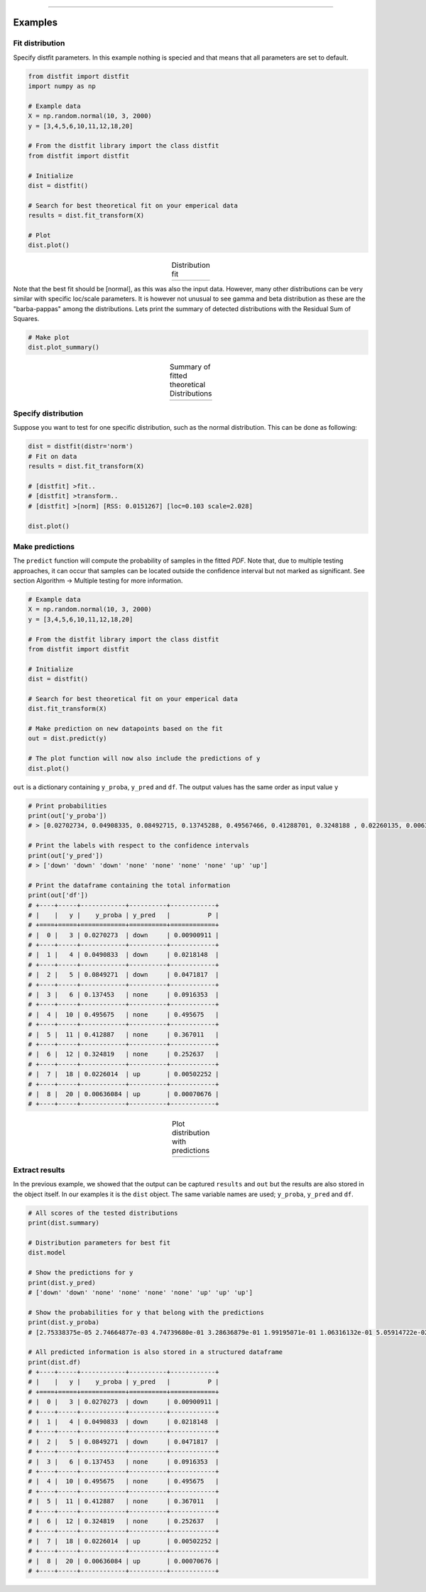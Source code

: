 .. _code_directive:

-------------------------------------

Examples
''''''''''

Fit distribution
--------------------------------------------------

Specify distfit parameters. In this example nothing is specied and that means that all parameters are set to default.


.. code:: python

    from distfit import distfit
    import numpy as np

    # Example data
    X = np.random.normal(10, 3, 2000)
    y = [3,4,5,6,10,11,12,18,20]

    # From the distfit library import the class distfit
    from distfit import distfit

    # Initialize
    dist = distfit()

    # Search for best theoretical fit on your emperical data
    results = dist.fit_transform(X)

    # Plot
    dist.plot()

.. |fig1a| image:: ../figs/example_fig1a.png
    :scale: 70%

.. table:: Distribution fit
   :align: center

   +---------+
   | |fig1a| |
   +---------+

Note that the best fit should be [normal], as this was also the input data. However, many other distributions can be very similar with specific loc/scale parameters. It is however not unusual to see gamma and beta distribution as these are the "barba-pappas" among the distributions. Lets print the summary of detected distributions with the Residual Sum of Squares.

.. code:: python

    # Make plot
    dist.plot_summary()

.. |fig1summary| image:: ../figs/fig1_summary.png
    :scale: 60%

.. table:: Summary of fitted theoretical Distributions
   :align: center

   +---------------+
   | |fig1summary| |
   +---------------+


Specify distribution
--------------------------------------------------

Suppose you want to test for one specific distribution, such as the normal distribution. This can be done as following:

.. code:: python

    dist = distfit(distr='norm')
    # Fit on data
    results = dist.fit_transform(X)

    # [distfit] >fit..
    # [distfit] >transform..
    # [distfit] >[norm] [RSS: 0.0151267] [loc=0.103 scale=2.028]

    dist.plot()



Make predictions
--------------------------------------------------

The ``predict`` function will compute the probability of samples in the fitted *PDF*. 
Note that, due to multiple testing approaches, it can occur that samples can be located 
outside the confidence interval but not marked as significant. See section Algorithm -> Multiple testing for more information.

.. code:: python

    # Example data
    X = np.random.normal(10, 3, 2000)
    y = [3,4,5,6,10,11,12,18,20]

    # From the distfit library import the class distfit
    from distfit import distfit

    # Initialize
    dist = distfit()

    # Search for best theoretical fit on your emperical data
    dist.fit_transform(X)

    # Make prediction on new datapoints based on the fit
    out = dist.predict(y)

    # The plot function will now also include the predictions of y
    dist.plot()

``out`` is a dictionary containing ``y_proba``, ``y_pred`` and ``df``. 
The output values has the same order as input value ``y``

.. code:: python

    # Print probabilities
    print(out['y_proba'])
    # > [0.02702734, 0.04908335, 0.08492715, 0.13745288, 0.49567466, 0.41288701, 0.3248188 , 0.02260135, 0.00636084]
    
    # Print the labels with respect to the confidence intervals
    print(out['y_pred'])
    # > ['down' 'down' 'down' 'none' 'none' 'none' 'none' 'up' 'up']

    # Print the dataframe containing the total information
    print(out['df'])
    # +----+-----+------------+----------+------------+
    # |    |   y |    y_proba | y_pred   |          P |
    # +====+=====+============+==========+============+
    # |  0 |   3 | 0.0270273  | down     | 0.00900911 |
    # +----+-----+------------+----------+------------+
    # |  1 |   4 | 0.0490833  | down     | 0.0218148  |
    # +----+-----+------------+----------+------------+
    # |  2 |   5 | 0.0849271  | down     | 0.0471817  |
    # +----+-----+------------+----------+------------+
    # |  3 |   6 | 0.137453   | none     | 0.0916353  |
    # +----+-----+------------+----------+------------+
    # |  4 |  10 | 0.495675   | none     | 0.495675   |
    # +----+-----+------------+----------+------------+
    # |  5 |  11 | 0.412887   | none     | 0.367011   |
    # +----+-----+------------+----------+------------+
    # |  6 |  12 | 0.324819   | none     | 0.252637   |
    # +----+-----+------------+----------+------------+
    # |  7 |  18 | 0.0226014  | up       | 0.00502252 |
    # +----+-----+------------+----------+------------+
    # |  8 |  20 | 0.00636084 | up       | 0.00070676 |
    # +----+-----+------------+----------+------------+
    

.. |fig1b| image:: ../figs/example_fig1b.png
    :scale: 70%

.. table:: Plot distribution with predictions
   :align: center

   +---------+
   | |fig1b| |
   +---------+


Extract results
--------------------------------------------------

In the previous example, we showed that the output can be captured ``results`` and ``out`` but the results are also stored in the object itself. 
In our examples it is the ``dist`` object.
The same variable names are used;  ``y_proba``, ``y_pred`` and ``df``.


.. code:: python

    # All scores of the tested distributions
    print(dist.summary)

    # Distribution parameters for best fit
    dist.model

    # Show the predictions for y
    print(dist.y_pred)
    # ['down' 'down' 'none' 'none' 'none' 'none' 'up' 'up' 'up']

    # Show the probabilities for y that belong with the predictions
    print(dist.y_proba)
    # [2.75338375e-05 2.74664877e-03 4.74739680e-01 3.28636879e-01 1.99195071e-01 1.06316132e-01 5.05914722e-02 2.18922761e-02 8.89349927e-03]
 
    # All predicted information is also stored in a structured dataframe
    print(dist.df)
    # +----+-----+------------+----------+------------+
    # |    |   y |    y_proba | y_pred   |          P |
    # +====+=====+============+==========+============+
    # |  0 |   3 | 0.0270273  | down     | 0.00900911 |
    # +----+-----+------------+----------+------------+
    # |  1 |   4 | 0.0490833  | down     | 0.0218148  |
    # +----+-----+------------+----------+------------+
    # |  2 |   5 | 0.0849271  | down     | 0.0471817  |
    # +----+-----+------------+----------+------------+
    # |  3 |   6 | 0.137453   | none     | 0.0916353  |
    # +----+-----+------------+----------+------------+
    # |  4 |  10 | 0.495675   | none     | 0.495675   |
    # +----+-----+------------+----------+------------+
    # |  5 |  11 | 0.412887   | none     | 0.367011   |
    # +----+-----+------------+----------+------------+
    # |  6 |  12 | 0.324819   | none     | 0.252637   |
    # +----+-----+------------+----------+------------+
    # |  7 |  18 | 0.0226014  | up       | 0.00502252 |
    # +----+-----+------------+----------+------------+
    # |  8 |  20 | 0.00636084 | up       | 0.00070676 |
    # +----+-----+------------+----------+------------+
